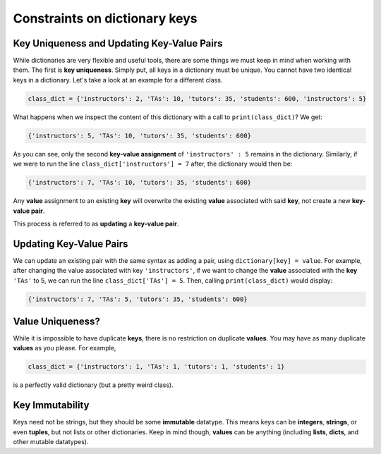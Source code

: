 Constraints on dictionary keys
==============================

Key Uniqueness and Updating Key-Value Pairs
-------------------------------------------

While dictionaries are very flexible and useful tools, there are some things we must keep in mind when working with them. The first is **key uniqueness**. Simply put, all keys in a dictionary must be unique. You cannot have two identical keys in a dictionary. Let's take a look at an example for a different class.

.. code-block:: 

    class_dict = {'instructors': 2, 'TAs': 10, 'tutors': 35, 'students': 600, 'instructors': 5}

What happens when we inspect the content of this dictionary with a call to ``print(class_dict)``? We get:

.. code-block:: 

    {'instructors': 5, 'TAs': 10, 'tutors': 35, 'students': 600}

As you can see, only the second **key-value assignment** of ``'instructors' : 5`` remains in the dictionary. Similarly, if we were to run the line ``class_dict['instructors'] = 7`` after, the dictionary would then be:

.. code-block:: 

    {'instructors': 7, 'TAs': 10, 'tutors': 35, 'students': 600}

Any **value** assignment to an existing **key** will overwrite the existing **value** associated with said **key**, not create a new **key-value pair**.

This process is referred to as **updating** a **key-value pair**.

**Updating Key-Value Pairs**
----------------------------

We can update an existing pair with the same syntax as adding a pair, using ``dictionary[key] = value``. For example, after changing the value associated with key ``'instructors'``, if we want to change the **value** associated with the **key** ``'TAs'`` to 5, we can run the line ``class_dict['TAs'] = 5``. Then, calling ``print(class_dict)`` would display:

.. code-block:: 

    {'instructors': 7, 'TAs': 5, 'tutors': 35, 'students': 600}

**Value Uniqueness?**
---------------------

While it is impossible to have duplicate **keys**, there is no restriction on duplicate **values**. You may have as many duplicate **values** as you please. For example,

.. code-block:: 

    class_dict = {'instructors': 1, 'TAs': 1, 'tutors': 1, 'students': 1}

is a perfectly valid dictionary (but a pretty weird class).

Key Immutability
----------------

Keys need not be strings, but they should be some **immutable** datatype. This means keys can be **integers**, **strings**, or even **tuples**, but not lists or other dictionaries. Keep in mind though, **values** can be anything (including **lists**, **dicts**, and other mutable datatypes).